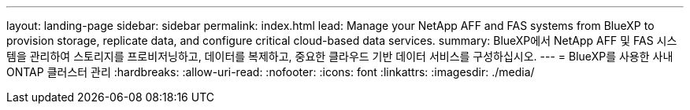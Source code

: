 ---
layout: landing-page 
sidebar: sidebar 
permalink: index.html 
lead: Manage your NetApp AFF and FAS systems from BlueXP to provision storage, replicate data, and configure critical cloud-based data services. 
summary: BlueXP에서 NetApp AFF 및 FAS 시스템을 관리하여 스토리지를 프로비저닝하고, 데이터를 복제하고, 중요한 클라우드 기반 데이터 서비스를 구성하십시오. 
---
= BlueXP를 사용한 사내 ONTAP 클러스터 관리
:hardbreaks:
:allow-uri-read: 
:nofooter: 
:icons: font
:linkattrs: 
:imagesdir: ./media/


